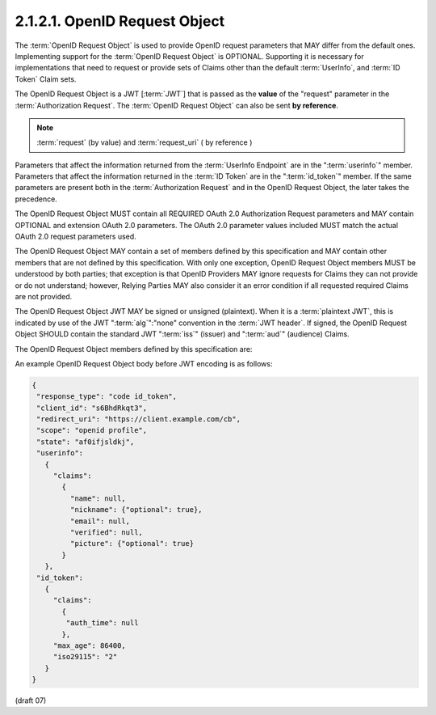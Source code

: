 2.1.2.1.  OpenID Request Object
~~~~~~~~~~~~~~~~~~~~~~~~~~~~~~~~~~~~~~~~

The :term:`OpenID Request Object` is used to provide OpenID request parameters 
that MAY differ from the default ones. 
Implementing support for the :term:`OpenID Request Object` is OPTIONAL. 
Supporting it is necessary for implementations 
that need to request or provide sets of Claims 
other than the default :term:`UserInfo`, and :term:`ID Token` Claim sets.

The OpenID Request Object is a JWT [:term:`JWT`] 
that is passed as the **value** of the "request" parameter in the :term:`Authorization Request`. 
The :term:`OpenID Request Object` can also be sent **by reference**. 

.. note::

    :term:`request` (by value) and :term:`request_uri` ( by reference )

Parameters that affect the information returned from the :term:`UserInfo Endpoint` are 
in the ":term:`userinfo`" member. 
Parameters that affect the information returned in the :term:`ID Token` are 
in the ":term:`id_token`" member. 
If the same parameters are present both in the :term:`Authorization Request` 
and in the OpenID Request Object, the later takes the precedence.

The OpenID Request Object MUST contain all REQUIRED OAuth 2.0 Authorization Request parameters 
and MAY contain OPTIONAL and extension OAuth 2.0 parameters. 
The OAuth 2.0 parameter values included MUST match the actual OAuth 2.0 request parameters used.

The OpenID Request Object MAY contain a set of members defined by this specification 
and MAY contain other members that are not defined by this specification. 
With only one exception, 
OpenID Request Object members MUST be understood by both parties; 
that exception is that OpenID Providers MAY ignore requests for Claims 
they can not provide or do not understand; 
however, Relying Parties MAY also consider it an error condition 
if all requested required Claims are not provided.

The OpenID Request Object JWT MAY be signed or unsigned (plaintext). 
When it is a :term:`plaintext JWT`, 
this is indicated by use of the JWT ":term:`alg`":"none" convention in the :term:`JWT header`. 
If signed, 
the OpenID Request Object SHOULD contain the standard JWT ":term:`iss`" (issuer) and ":term:`aud`" (audience) Claims.

The OpenID Request Object members defined by this specification are:

.. glossary::

    userinfo
        OPTIONAL. 
        (UserInfo request): 
        Requests affecting the values to be returned from the UserInfo Endpoint. 
        If not present, the UserInfo Endpoint behaves in the default manner. 

    id_token
        OPTIONAL. 
        (ID Token request): 
        Requests affecting the values to be to be returned in the ID Token. 
        If not present, the default ID Token contents are used. 
        If present, 
        these parameters are used to request additional Claims incremental 
        to the default Claims of the ID Token. 

An example OpenID Request Object body before JWT encoding is as follows:

.. code-block:: javascript

    {
     "response_type": "code id_token",
     "client_id": "s6BhdRkqt3",
     "redirect_uri": "https://client.example.com/cb",
     "scope": "openid profile",
     "state": "af0ifjsldkj",
     "userinfo":
       {
         "claims":
           {
             "name": null,
             "nickname": {"optional": true},
             "email": null,
             "verified": null,
             "picture": {"optional": true}
           }
       },
     "id_token":
       {
         "claims":
           {
            "auth_time": null
           },
         "max_age": 86400,
         "iso29115": "2"
       }
    }

(draft 07)

